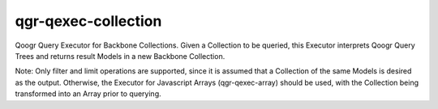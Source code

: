 ====================
qgr-qexec-collection
====================

Qoogr Query Executor for Backbone Collections. Given a Collection to be
queried, this Executor interprets Qoogr Query Trees and returns result Models
in a new Backbone Collection.

Note: Only filter and limit operations are supported, since it is assumed that
a Collection of the same Models is desired as the output. Otherwise, the
Executor for Javascript Arrays (qgr-qexec-array) should be used, with the
Collection being transformed into an Array prior to querying.

